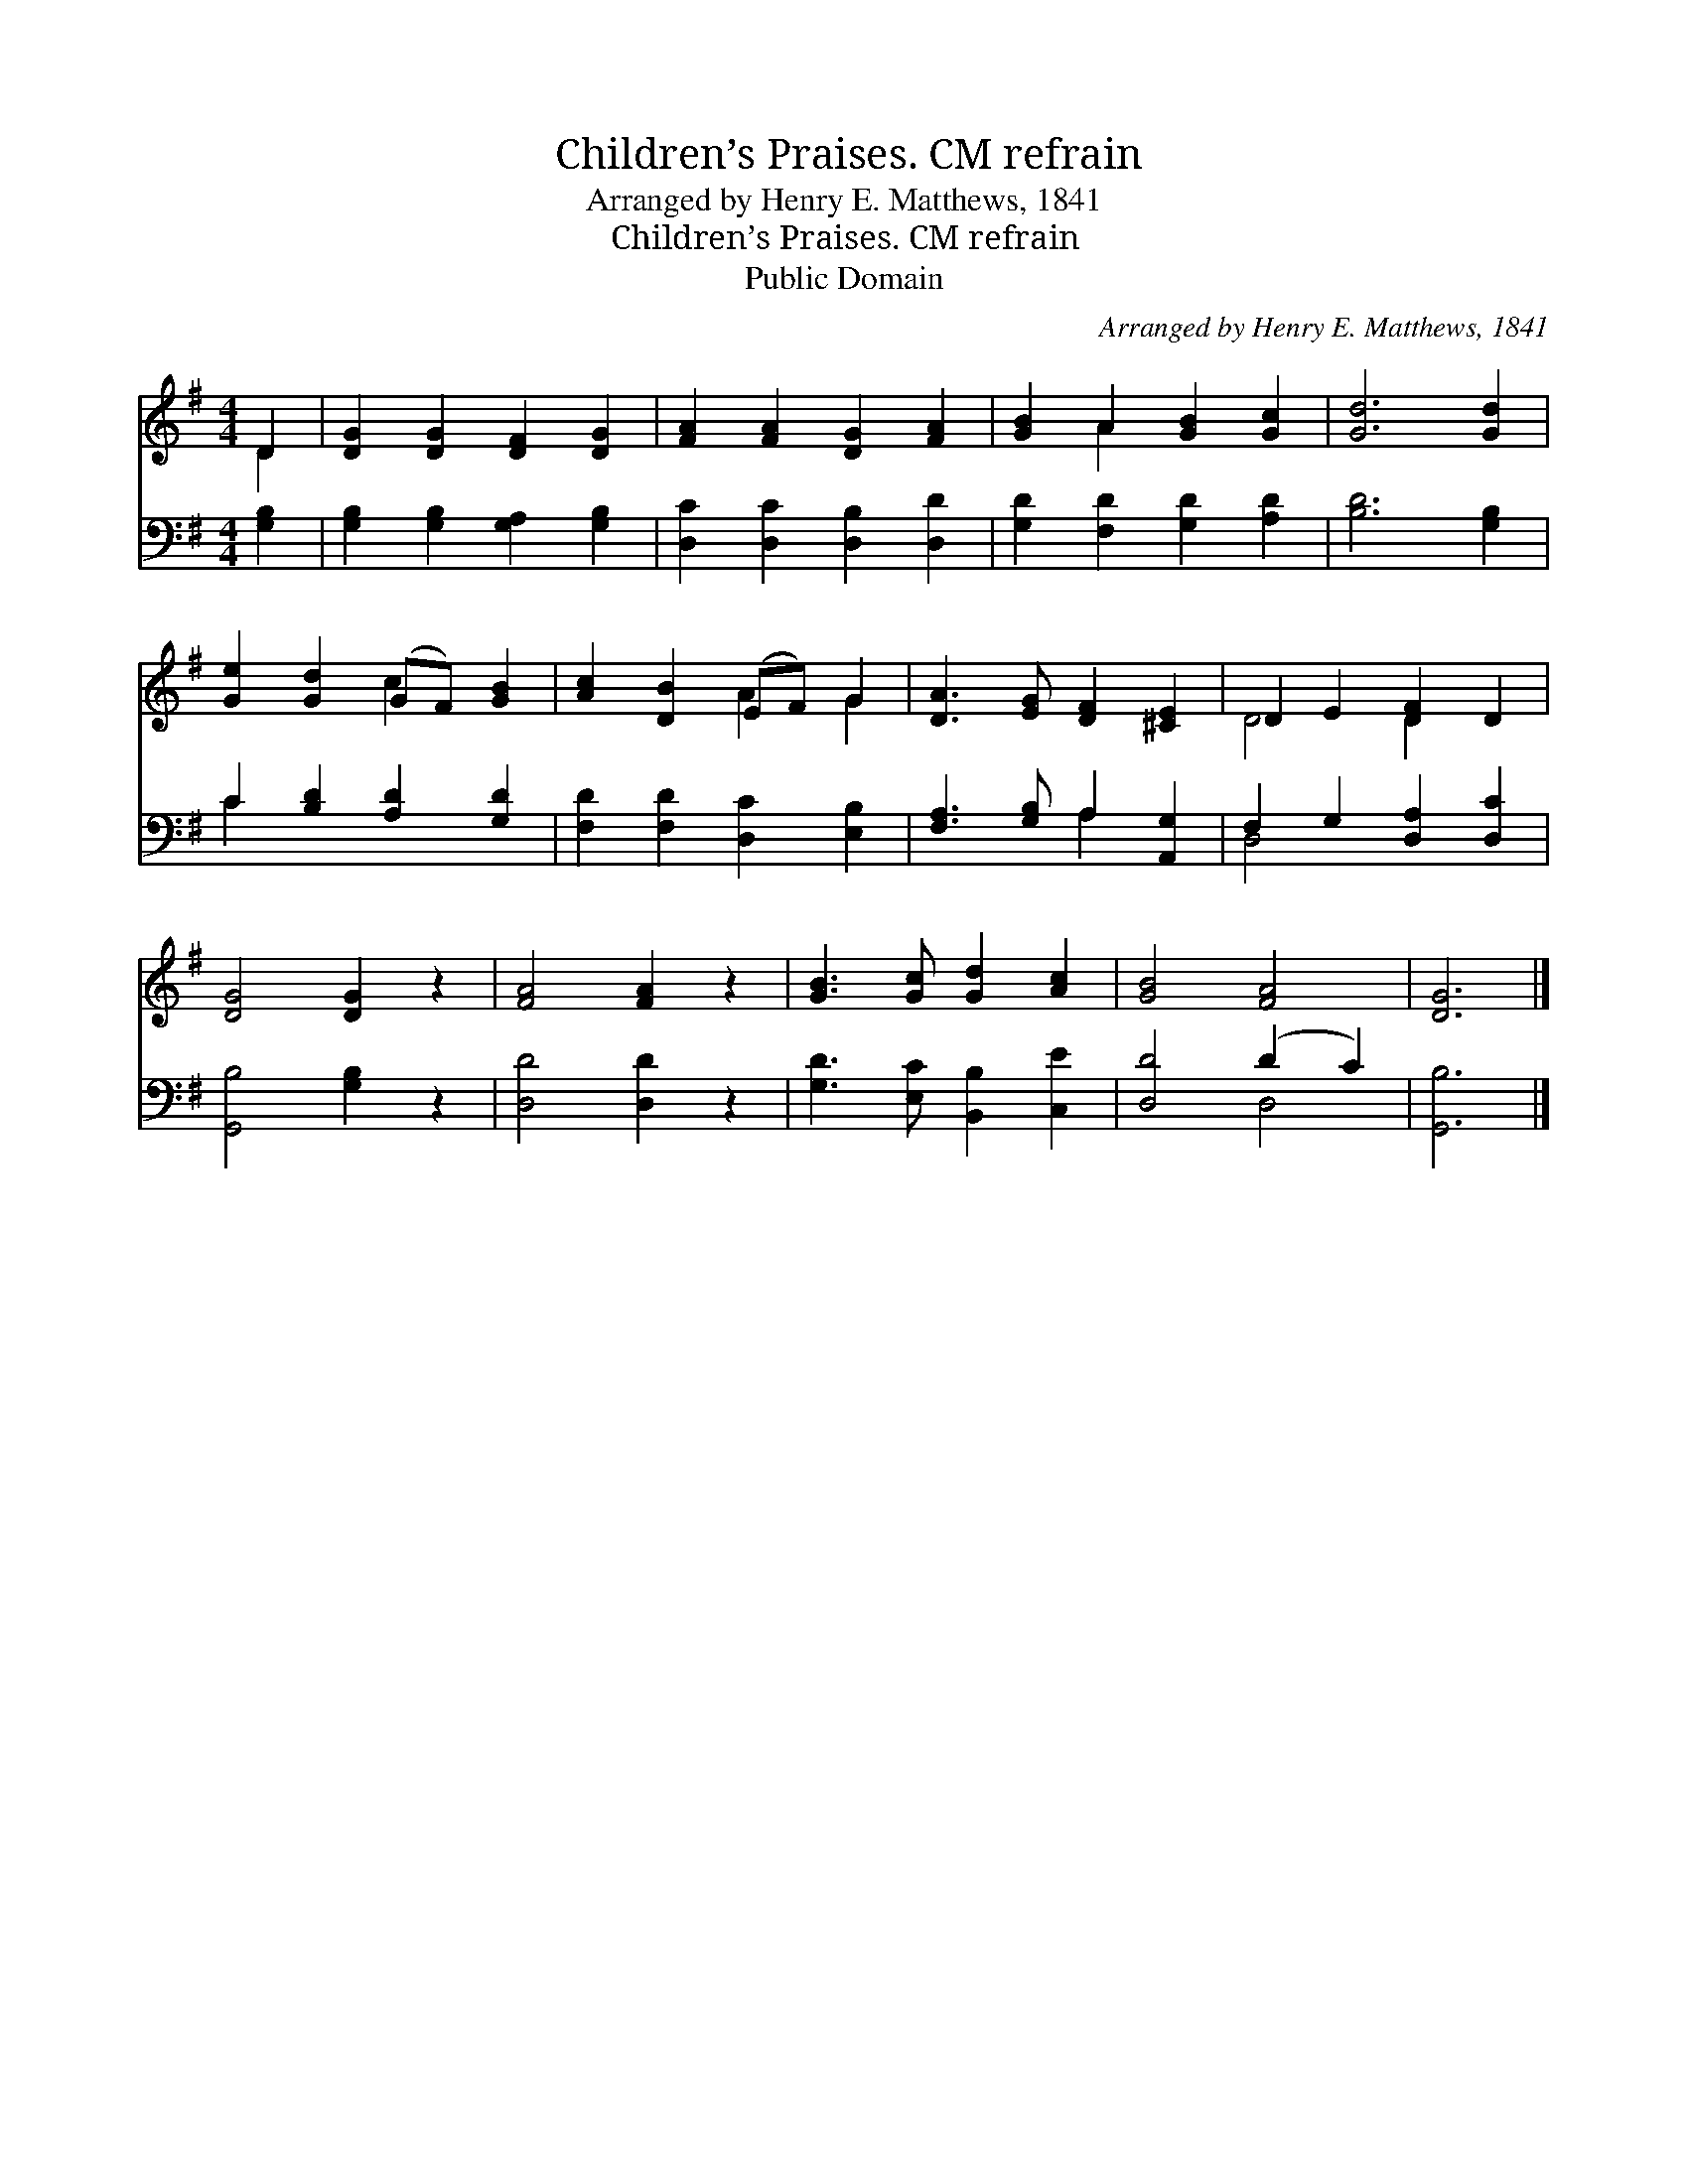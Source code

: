 X:1
T:Children’s Praises. CM refrain
T:Arranged by Henry E. Matthews, 1841
T:Children’s Praises. CM refrain
T:Public Domain
C:Arranged by Henry E. Matthews, 1841
Z:Public Domain
%%score ( 1 2 ) ( 3 4 )
L:1/8
M:4/4
K:G
V:1 treble 
V:2 treble 
V:3 bass 
V:4 bass 
V:1
 D2 | [DG]2 [DG]2 [DF]2 [DG]2 | [FA]2 [FA]2 [DG]2 [FA]2 | [GB]2 A2 [GB]2 [Gc]2 | [Gd]6 [Gd]2 | %5
 [Ge]2 [Gd]2 (GF) [GB]2 | [Ac]2 [DB]2 (EF) G2 | [DA]3 [EG] [DF]2 [^CE]2 | D2 E2 [DF]2 D2 | %9
 [DG]4 [DG]2 z2 | [FA]4 [FA]2 z2 | [GB]3 [Gc] [Gd]2 [Ac]2 | [GB]4 [FA]4 | [DG]6 |] %14
V:2
 D2 | x8 | x8 | x2 A2 x4 | x8 | x4 c2 x2 | x4 A2 G2 | x8 | D4 D2 x2 | x8 | x8 | x8 | x8 | x6 |] %14
V:3
 [G,B,]2 | [G,B,]2 [G,B,]2 [G,A,]2 [G,B,]2 | [D,C]2 [D,C]2 [D,B,]2 [D,D]2 | %3
 [G,D]2 [F,D]2 [G,D]2 [A,D]2 | [B,D]6 [G,B,]2 | C2 [B,D]2 [A,D]2 [G,D]2 | %6
 [F,D]2 [F,D]2 [D,C]2 [E,B,]2 | [F,A,]3 [G,B,] A,2 [A,,G,]2 | F,2 G,2 [D,A,]2 [D,C]2 | %9
 [G,,B,]4 [G,B,]2 z2 | [D,D]4 [D,D]2 z2 | [G,D]3 [E,C] [B,,B,]2 [C,E]2 | [D,D]4 (D2 C2) | %13
 [G,,B,]6 |] %14
V:4
 x2 | x8 | x8 | x8 | x8 | C2 x6 | x8 | x4 A,2 x2 | D,4 x4 | x8 | x8 | x8 | x4 D,4 | x6 |] %14

